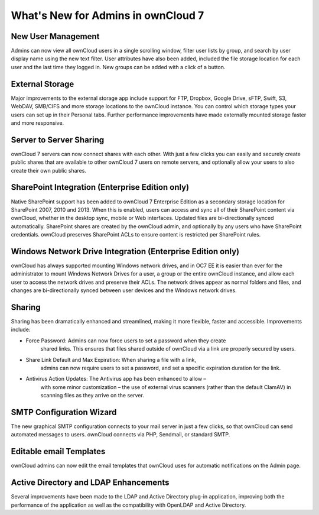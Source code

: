 What's New for Admins in ownCloud 7
===================================

New User Management
-------------------

Admins can now view all ownCloud users in a single scrolling window, filter user 
lists by group, and search by user display name using the new text filter. User 
attributes have also been added, included the file storage location for each 
user and the last time they logged in. New groups can be added with a click of 
a button.

External Storage
----------------

Major improvements to the external storage app include support for FTP, Dropbox, 
Google Drive, sFTP, Swift, S3, WebDAV, SMB/CIFS and more storage locations to 
the ownCloud instance. You can control which storage types your users can set up 
in their Personal tabs. Further performance improvements have made externally 
mounted storage faster and more responsive.

Server to Server Sharing
------------------------

ownCloud 7 servers can now connect shares with each other. With just a 
few clicks you can easily and securely create public shares that are available 
to other ownCloud 7 users on remote servers, and optionally allow your users to 
also create their own public shares.


SharePoint Integration (Enterprise Edition only)
------------------------------------------------

Native SharePoint support has been added to ownCloud 7 Enterprise Edition as a 
secondary storage location for SharePoint 2007, 2010 and 2013. When this is 
enabled, users can access and sync all of their SharePoint content via ownCloud, 
whether in the desktop sync, mobile or Web interfaces. Updated files are 
bi-directionally synced automatically. SharePoint shares are created by the 
ownCloud admin, and optionally by any users who have SharePoint credentials. 
ownCloud preserves SharePoint ACLs to ensure content is restricted per
SharePoint rules.

Windows Network Drive Integration (Enterprise Edition only)
-----------------------------------------------------------

ownCloud has always supported mounting Windows network drives, and in OC7 EE it 
is easier than ever for the administrator to mount Windows Network Drives 
for a user, a group or the entire ownCloud instance, and allow each user to 
access the network drives and preserve their ACLs. The network drives appear as 
normal folders and files, and changes are bi-directionally synced between user 
devices and the Windows network drives.


Sharing
-------

Sharing has been dramatically enhanced and streamlined, making it more flexible, 
faster and accessible. Improvements include:

* Force Password: Admins can now force users to set a password when they create 
   shared links. This ensures that files shared outside of ownCloud via a link 
   are properly secured by users.

* Share Link Default and Max Expiration: When sharing a file with a link, 
   admins can now require users to set a password, and set a specific 
   expiration duration for the link.

* Antivirus Action Updates: The Antivirus app has been enhanced to allow – 
   with some minor customization – the use of external virus scanners (rather 
   than the default ClamAV) in scanning files as they arrive on the server.

 
SMTP Configuration Wizard
-------------------------

The new graphical SMTP configuration connects to your mail server in just a few 
clicks, so that ownCloud can send automated messages to users. ownCloud 
connects via PHP, Sendmail, or standard SMTP.

Editable email Templates
------------------------

ownCloud admins can now edit the email templates that ownCloud uses for 
automatic notifications on the Admin page.


Active Directory and LDAP Enhancements
--------------------------------------

Several improvements have been made to the LDAP and Active Directory plug-in 
application, improving both the performance of the application as well as the 
compatibility with OpenLDAP and Active Directory. 

